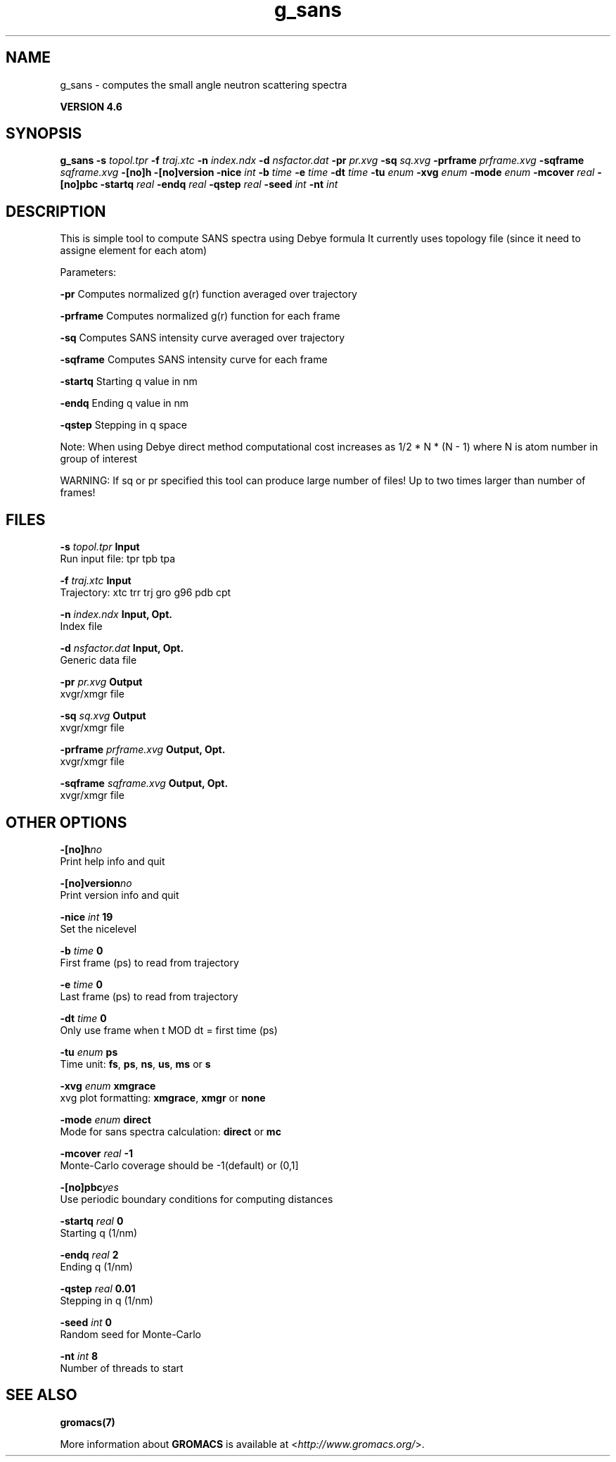 .TH g_sans 1 "Fri 18 Jan 2013" "" "GROMACS suite, VERSION 4.6"
.SH NAME
g_sans\ -\ computes\ the\ small\ angle\ neutron\ scattering\ spectra

.B VERSION 4.6
.SH SYNOPSIS
\f3g_sans\fP
.BI "\-s" " topol.tpr "
.BI "\-f" " traj.xtc "
.BI "\-n" " index.ndx "
.BI "\-d" " nsfactor.dat "
.BI "\-pr" " pr.xvg "
.BI "\-sq" " sq.xvg "
.BI "\-prframe" " prframe.xvg "
.BI "\-sqframe" " sqframe.xvg "
.BI "\-[no]h" ""
.BI "\-[no]version" ""
.BI "\-nice" " int "
.BI "\-b" " time "
.BI "\-e" " time "
.BI "\-dt" " time "
.BI "\-tu" " enum "
.BI "\-xvg" " enum "
.BI "\-mode" " enum "
.BI "\-mcover" " real "
.BI "\-[no]pbc" ""
.BI "\-startq" " real "
.BI "\-endq" " real "
.BI "\-qstep" " real "
.BI "\-seed" " int "
.BI "\-nt" " int "
.SH DESCRIPTION
\&This is simple tool to compute SANS spectra using Debye formula
\&It currently uses topology file (since it need to assigne element for each atom)
\&


\&Parameters:

\fB \-pr\fR Computes normalized g(r) function averaged over trajectory


\&\fB \-prframe\fR Computes normalized g(r) function for each frame


\&\fB \-sq\fR Computes SANS intensity curve averaged over trajectory


\&\fB \-sqframe\fR Computes SANS intensity curve for each frame


\&\fB \-startq\fR Starting q value in nm


\&\fB \-endq\fR Ending q value in nm


\&\fB \-qstep\fR Stepping in q space


\&Note: When using Debye direct method computational cost increases as
\&1/2 * N * (N \- 1) where N is atom number in group of interest
\&


\&WARNING: If sq or pr specified this tool can produce large number of files! Up to two times larger than number of frames!
.SH FILES
.BI "\-s" " topol.tpr" 
.B Input
 Run input file: tpr tpb tpa 

.BI "\-f" " traj.xtc" 
.B Input
 Trajectory: xtc trr trj gro g96 pdb cpt 

.BI "\-n" " index.ndx" 
.B Input, Opt.
 Index file 

.BI "\-d" " nsfactor.dat" 
.B Input, Opt.
 Generic data file 

.BI "\-pr" " pr.xvg" 
.B Output
 xvgr/xmgr file 

.BI "\-sq" " sq.xvg" 
.B Output
 xvgr/xmgr file 

.BI "\-prframe" " prframe.xvg" 
.B Output, Opt.
 xvgr/xmgr file 

.BI "\-sqframe" " sqframe.xvg" 
.B Output, Opt.
 xvgr/xmgr file 

.SH OTHER OPTIONS
.BI "\-[no]h"  "no    "
 Print help info and quit

.BI "\-[no]version"  "no    "
 Print version info and quit

.BI "\-nice"  " int" " 19" 
 Set the nicelevel

.BI "\-b"  " time" " 0     " 
 First frame (ps) to read from trajectory

.BI "\-e"  " time" " 0     " 
 Last frame (ps) to read from trajectory

.BI "\-dt"  " time" " 0     " 
 Only use frame when t MOD dt = first time (ps)

.BI "\-tu"  " enum" " ps" 
 Time unit: \fB fs\fR, \fB ps\fR, \fB ns\fR, \fB us\fR, \fB ms\fR or \fB s\fR

.BI "\-xvg"  " enum" " xmgrace" 
 xvg plot formatting: \fB xmgrace\fR, \fB xmgr\fR or \fB none\fR

.BI "\-mode"  " enum" " direct" 
 Mode for sans spectra calculation: \fB direct\fR or \fB mc\fR

.BI "\-mcover"  " real" " \-1    " 
 Monte\-Carlo coverage should be \-1(default) or (0,1]

.BI "\-[no]pbc"  "yes   "
 Use periodic boundary conditions for computing distances

.BI "\-startq"  " real" " 0     " 
 Starting q (1/nm) 

.BI "\-endq"  " real" " 2     " 
 Ending q (1/nm)

.BI "\-qstep"  " real" " 0.01  " 
 Stepping in q (1/nm)

.BI "\-seed"  " int" " 0" 
 Random seed for Monte\-Carlo

.BI "\-nt"  " int" " 8" 
 Number of threads to start

.SH SEE ALSO
.BR gromacs(7)

More information about \fBGROMACS\fR is available at <\fIhttp://www.gromacs.org/\fR>.
